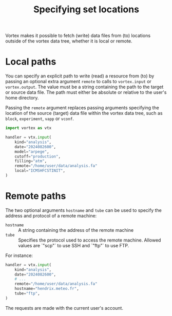 #+PROPERTY: header-args    :eval no
#+OPTIONS: toc:nil num:nil author:nil
#+TITLE: Specifying set locations

Vortex makes it possible to fetch (write) data files from (to)
locations outside of the vortex data tree, whether it is local or
remote.

* Local paths

You can specify an explicit path to write (read) a resource from (to)
by passing an optional extra argument ~remote~ to calls to
~vortex.input~ or ~vortex.output~.  The value must be a string
containing the path to the target or source data file.  The path must
either be absolute or relative to the user's home directory.

Passing the ~remote~ argument replaces passing arguments specifying
the location of the source (target) data file within the vortex data
tree, such as ~block~, ~experiment~, ~vapp~ or ~vconf~.

#+begin_src python
  import vortex as vtx

  handler = vtx.input(
      kind="analysis",
      date="2024082600",
      model="arpege",
      cutoff="production",
      filling="atm",
      remote="/home/user/data/analysis.fa"
      local="ICMSHFCSTINIT",
  )
#+end_src

* Remote paths

The two optional arguments ~hostname~ and ~tube~ can be used to
specify the address and protocol of a remote machine:

- ~hostname~ :: A string containing the address of the remote machine
- ~tube~ :: Specifies the protocol used to access the remote
  machine. Allowed values are `"scp"` to use SSH and `"ftp"` to use
  FTP.

For instance:

#+begin_src python
  handler = vtx.input(
      kind="analysis",
      date="2024082600",
      # ...
      remote="/home/user/data/analysis.fa"
      hostname="hendrix.meteo.fr",
      tube="ftp",
  )
#+end_src

The requests are made with the current user's account.
